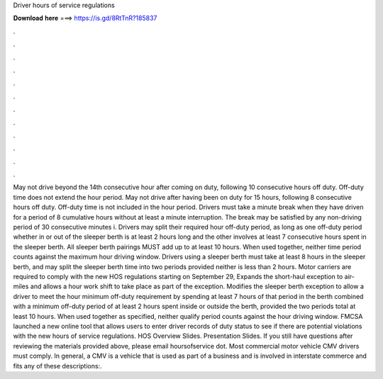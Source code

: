 Driver hours of service regulations

𝐃𝐨𝐰𝐧𝐥𝐨𝐚𝐝 𝐡𝐞𝐫𝐞 ===> https://is.gd/8RtTnR?185837

.

.

.

.

.

.

.

.

.

.

.

.

May not drive beyond the 14th consecutive hour after coming on duty, following 10 consecutive hours off duty. Off-duty time does not extend the hour period. May not drive after having been on duty for 15 hours, following 8 consecutive hours off duty. Off-duty time is not included in the hour period. Drivers must take a minute break when they have driven for a period of 8 cumulative hours without at least a minute interruption.
The break may be satisfied by any non-driving period of 30 consecutive minutes i. Drivers may split their required hour off-duty period, as long as one off-duty period whether in or out of the sleeper berth is at least 2 hours long and the other involves at least 7 consecutive hours spent in the sleeper berth. All sleeper berth pairings MUST add up to at least 10 hours. When used together, neither time period counts against the maximum hour driving window.
Drivers using a sleeper berth must take at least 8 hours in the sleeper berth, and may split the sleeper berth time into two periods provided neither is less than 2 hours. Motor carriers are required to comply with the new HOS regulations starting on September 29,  Expands the short-haul exception to air-miles and allows a hour work shift to take place as part of the exception.
Modifies the sleeper berth exception to allow a driver to meet the hour minimum off-duty requirement by spending at least 7 hours of that period in the berth combined with a minimum off-duty period of at least 2 hours spent inside or outside the berth, provided the two periods total at least 10 hours.
When used together as specified, neither qualify period counts against the hour driving window. FMCSA launched a new online tool that allows users to enter driver records of duty status to see if there are potential violations with the new hours of service regulations.
HOS Overview Slides. Presentation Slides. If you still have questions after reviewing the materials provided above, please email hoursofservice dot. Most commercial motor vehicle CMV drivers must comply. In general, a CMV is a vehicle that is used as part of a business and is involved in interstate commerce and fits any of these descriptions:.